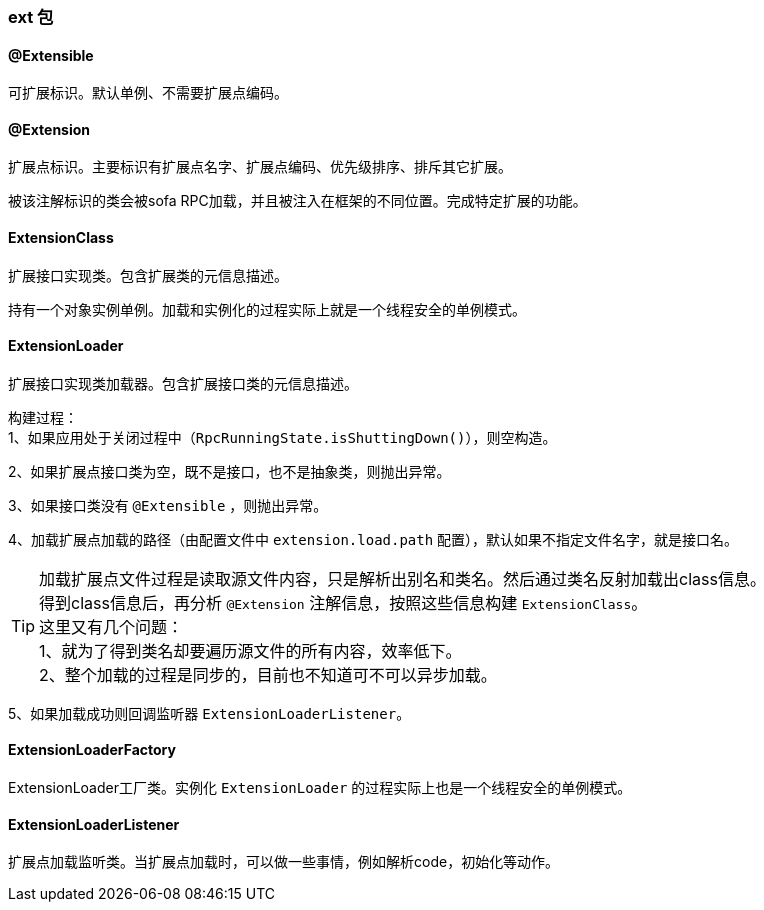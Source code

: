 === ext 包

==== @Extensible
可扩展标识。默认单例、不需要扩展点编码。

==== @Extension
扩展点标识。主要标识有扩展点名字、扩展点编码、优先级排序、排斥其它扩展。

被该注解标识的类会被sofa RPC加载，并且被注入在框架的不同位置。完成特定扩展的功能。

==== ExtensionClass
扩展接口实现类。包含扩展类的元信息描述。

持有一个对象实例单例。加载和实例化的过程实际上就是一个线程安全的单例模式。

==== ExtensionLoader
扩展接口实现类加载器。包含扩展接口类的元信息描述。

构建过程： +
1、如果应用处于关闭过程中（`RpcRunningState.isShuttingDown()`），则空构造。

2、如果扩展点接口类为空，既不是接口，也不是抽象类，则抛出异常。

3、如果接口类没有 `@Extensible` ，则抛出异常。

4、加载扩展点加载的路径（由配置文件中 `extension.load.path` 配置），默认如果不指定文件名字，就是接口名。

TIP: 加载扩展点文件过程是读取源文件内容，只是解析出别名和类名。然后通过类名反射加载出class信息。 +
得到class信息后，再分析 `@Extension` 注解信息，按照这些信息构建 `ExtensionClass`。 +
这里又有几个问题： +
1、就为了得到类名却要遍历源文件的所有内容，效率低下。 +
2、整个加载的过程是同步的，目前也不知道可不可以异步加载。

5、如果加载成功则回调监听器 `ExtensionLoaderListener`。

==== ExtensionLoaderFactory
ExtensionLoader工厂类。实例化 `ExtensionLoader` 的过程实际上也是一个线程安全的单例模式。

==== ExtensionLoaderListener
扩展点加载监听类。当扩展点加载时，可以做一些事情，例如解析code，初始化等动作。
